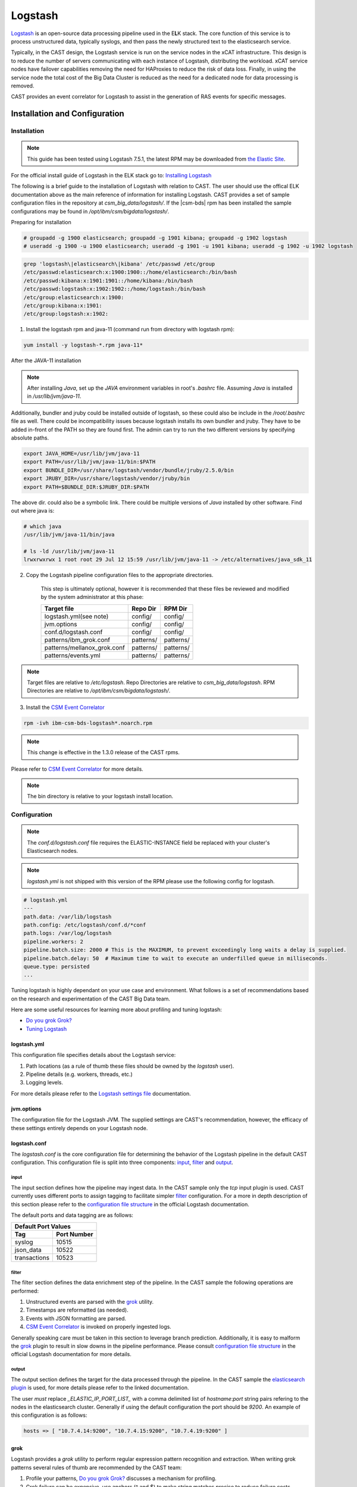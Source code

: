 .. _CASTLogstash:

Logstash
========

`Logstash`_ is an open-source data processing pipeline used in the E\ **L**\ K stack. The core function
of this service is to process unstructured data, typically syslogs, and then pass the newly structured
text to the elasticsearch service.

Typically, in the CAST design, the Logstash service is run on the service nodes in the xCAT 
infrastructure. This design is to reduce the number of servers communicating with each instance of 
Logstash, distributing the workload. xCAT service nodes have failover capabilities removing the 
need for HAProxies to reduce the risk of data loss. Finally, in using the service node the total 
cost of the Big Data Cluster is reduced as the need for a dedicated node for data processing is 
removed.

CAST provides an event correlator for Logstash to assist in the generation of RAS events for
specific messages.

Installation and Configuration
------------------------------

Installation
^^^^^^^^^^^^

.. note:: This guide has been tested using Logstash 7.5.1, the latest RPM may be downloaded from
   `the Elastic Site <https://www.elastic.co/downloads/logstash>`_.

For the official install guide of Logstash in the ELK stack go to: `Installing Logstash`_

The following is a brief guide to the installation of Logstash with relation to CAST. The user should use the offical ELK documentation above as the main reference of information for installing Logstash.
CAST provides a set of sample configuration files in the repository at `csm_big_data/logstash/`.
If the |csm-bds| rpm has been installed the sample configurations may be found 
in `/opt/ibm/csm/bigdata/logstash/`.

Preparing for installation

.. code-block:: bash

    # groupadd -g 1900 elasticsearch; groupadd -g 1901 kibana; groupadd -g 1902 logstash
    # useradd -g 1900 -u 1900 elasticsearch; useradd -g 1901 -u 1901 kibana; useradd -g 1902 -u 1902 logstash

.. code-block:: bash

    grep 'logstash\|elasticsearch\|kibana' /etc/passwd /etc/group
    /etc/passwd:elasticsearch:x:1900:1900::/home/elasticsearch:/bin/bash
    /etc/passwd:kibana:x:1901:1901::/home/kibana:/bin/bash
    /etc/passwd:logstash:x:1902:1902::/home/logstash:/bin/bash
    /etc/group:elasticsearch:x:1900:
    /etc/group:kibana:x:1901:
    /etc/group:logstash:x:1902:

1. Install the logstash rpm and java-11 (command run from directory with logstash rpm):

.. code-block:: bash

     yum install -y logstash-*.rpm java-11*

After the JAVA-11 installation

.. note:: After installing `Java`, set up the `JAVA` environment variables in root's `.bashrc` file. Assuming `Java` is installed in `/usr/lib/jvm/java-11`.
Additionally, bundler and jruby could be installed outside of logstash, so these could also be include in the `/root/.bashrc` file as well.
There could be incompatibility issues because logstash installs its own bundler and jruby. They have to be added in-front of the PATH so they are found first.
The admin can try to run the two different versions by specifying absolute paths.

.. code-block:: bash

    export JAVA_HOME=/usr/lib/jvm/java-11
    export PATH=/usr/lib/jvm/java-11/bin:$PATH
    export BUNDLE_DIR=/usr/share/logstash/vendor/bundle/jruby/2.5.0/bin
    export JRUBY_DIR=/usr/share/logstash/vendor/jruby/bin
    export PATH=$BUNDLE_DIR:$JRUBY_DIR:$PATH

The above dir. could also be a symbolic link. There could be multiple versions of `Java` installed by other software. Find out where java is:

.. code-block:: bash

    # which java
    /usr/lib/jvm/java-11/bin/java
     
    # ls -ld /usr/lib/jvm/java-11
    lrwxrwxrwx 1 root root 29 Jul 12 15:59 /usr/lib/jvm/java-11 -> /etc/alternatives/java_sdk_11

2. Copy the Logstash pipeline configuration files to the appropriate directories. 

    This step is ultimately optional, however it is recommended that these files be reviewed and 
    modified by the system administrator at this phase:

    +-----------------------------+-----------+-----------+
    | Target file                 | Repo Dir  | RPM Dir   |
    +=============================+===========+===========+
    | logstash.yml(see note)      | config/   | config/   |
    +-----------------------------+-----------+-----------+
    | jvm.options                 | config/   | config/   |
    +-----------------------------+-----------+-----------+
    | conf.d/logstash.conf        | config/   | config/   |
    +-----------------------------+-----------+-----------+
    | patterns/ibm_grok.conf      | patterns/ | patterns/ |
    +-----------------------------+-----------+-----------+
    | patterns/mellanox_grok.conf | patterns/ | patterns/ |
    +-----------------------------+-----------+-----------+
    | patterns/events.yml         | patterns/ | patterns/ |
    +-----------------------------+-----------+-----------+

.. note:: Target files are relative to `/etc/logstash`. Repo Directories are relative to 
   `csm_big_data/logstash`. RPM Directories are relative to `/opt/ibm/csm/bigdata/logstash/`.

3. Install the `CSM Event Correlator`_ 
    
.. code:: bash

    rpm -ivh ibm-csm-bds-logstash*.noarch.rpm

.. note:: This change is effective in the 1.3.0 release of the CAST rpms.

Please refer to `CSM Event Correlator`_ for more details.

.. note:: The bin directory is relative to your logstash install location.

Configuration
^^^^^^^^^^^^^

.. note:: The `conf.d/logstash.conf` file requires the ELASTIC-INSTANCE field be replaced with
   your cluster's Elasticsearch nodes.
   
.. note:: `logstash.yml` is not shipped with this version of the RPM please use the following config for logstash.

.. code-block:: bash

   # logstash.yml
   ---
   path.data: /var/lib/logstash
   path.config: /etc/logstash/conf.d/*conf
   path.logs: /var/log/logstash
   pipeline.workers: 2
   pipeline.batch.size: 2000 # This is the MAXIMUM, to prevent exceedingly long waits a delay is supplied.  
   pipeline.batch.delay: 50  # Maximum time to wait to execute an underfilled queue in milliseconds.
   queue.type: persisted
   ...

Tuning logstash is highly dependant on your use case and environment. What follows is a set of
recommendations based on the research and experimentation of the CAST Big Data team.

Here are some useful resources for learning more about profiling and tuning logstash:

* `Do you grok Grok?`_
* `Tuning Logstash`_

logstash.yml
~~~~~~~~~~~~

This configuration file specifies details about the Logstash service:

1. Path locations (as a rule of thumb these files should be owned by the `logstash` user).
2. Pipeline details (e.g. workers, threads, etc.)
3. Logging levels.

For more details please refer to the `Logstash settings file`_ documentation.

.. TODO Add more to this as CAST learns more

jvm.options
~~~~~~~~~~~

The configuration file for the Logstash JVM. The supplied settings are CAST's recommendation,
however, the efficacy of these settings entirely depends on your Logstash node.

logstash.conf
~~~~~~~~~~~~~

The `logstash.conf` is the core configuration file for determining the behavior of the Logstash
pipeline in the default CAST configuration. This configuration file is split into three components:
`input`_, `filter`_ and `output`_.

input
*****

The input section defines how the pipeline may ingest data. In the CAST sample only the `tcp` input
plugin is used. CAST currently uses different ports to assign tagging to facilitate simpler `filter`_
configuration. For a more in depth description of this section please refer to the 
`configuration file structure`_ in the official Logstash documentation.

The default ports and data tagging are as follows:

+--------------------------------------+
|       Default Port Values            |
+-----------------+--------------------+
|        Tag      |     Port Number    |
+=================+====================+
|      syslog     |       10515        |
+-----------------+--------------------+
|    json_data    |       10522        |
+-----------------+--------------------+
|  transactions   |       10523        |
+-----------------+--------------------+

filter
******

The filter section defines the data enrichment step of the pipeline. In the CAST sample the
following operations are performed:

#. Unstructured events are parsed with the `grok`_ utility.
#. Timestamps are reformatted (as needed).
#. Events with JSON formatting are parsed.
#. `CSM Event Correlator`_ is invoked on properly ingested logs.

Generally speaking care must be taken in this section to leverage branch prediction. Additionally,
it is easy to malform the `grok`_ plugin to result in slow downs in the pipeline performance.
Please consult `configuration file structure`_ in the official Logstash documentation for more
details.

output
******

The output section defines the target for the data processed through the pipeline. In the CAST
sample the `elasticsearch plugin`_ is used, for more details please refer to the linked documentation.

The user *must* replace `_ELASTIC_IP_PORT_LIST_` with a comma delimited list of `hostname`:`port`
string pairs refering to the nodes in the elasticsearch cluster. Generally if using the default 
configuration the port should be `9200`. An example of this configuration is as follows:

.. code-block:: bash

   hosts => [ "10.7.4.14:9200", "10.7.4.15:9200", "10.7.4.19:9200" ]


grok
~~~~

Logstash provides a `grok` utility to perform regular expression pattern recognition and extraction.
When writing grok patterns several rules of thumb are recommended by the CAST team:

1. Profile your patterns, `Do you grok Grok?`_ discusses a mechanism for profiling.
2. Grok failure can be expensive, use anchors (^ and $) to make string matches precise to reduce failure costs.
3. _groktimeout tagging can set an upper bound time limit for grok operations.
4. Avoid `DATA` and `GREEDYDATA` if possible.

Starting Logstash
-----------------

Now that every thing has been installed and configured. You can start Logstash. 

.. code-block:: bash

    systemctl enable logstash
    systemctl start logstash

Logstash should now be operational. At this point data aggregators should be configured to point
to your Logstash node as appropriate.

.. note:: In ELK 7.5.1, Logstash may not start and run on Power, due to an arch issue. Please see: :ref:`Logstash_Not_Starting`

CSM Event Correlator
---------------------

CSM Event Correlator (CEC) is the CAST solution for event correlation in the logstash pipeline.
CEC is written in ruby to leverage the existing Logstash plugin system. At its core CEC is a pattern
matching engine using `grok`_ to handle pattern matching. 

A sample configuration of CEC is provided as the `events.yml` file described in the `Configuration`_
section of the document. 

There's an extensive asciidoc for usage of the `CSM Event Correlator plugin`_. The following 
documentation is an abridged version.



.. Links
.. _Logstash: https://www.elastic.co/products/logstash
.. _Do you grok Grok?: https://www.elastic.co/blog/do-you-grok-grok
.. _Installing Logstash: https://www.elastic.co/guide/en/logstash/current/installing-logstash.html#installing-logstash
.. _Tuning Logstash: https://www.elastic.co/guide/en/logstash/current/tuning-logstash.html
.. _configuration file structure: https://www.elastic.co/guide/en/logstash/current/configuration-file-structure.html
.. _elasticsearch plugin: https://www.elastic.co/guide/en/logstash/current/plugins-outputs-elasticsearch.html
.. _CSM Event Correlator plugin: https://github.com/IBM/CAST/blob/master/csm_big_data/Logstash/plugins/csm_event_correlator/doc/index.asciidoc
.. _Logstash settings file: https://www.elastic.co/guide/en/logstash/current/logstash-settings-file.html
.. _filebeats: https://www.elastic.co/guide/en/beats/filebeat/current/filebeat-getting-started.html
